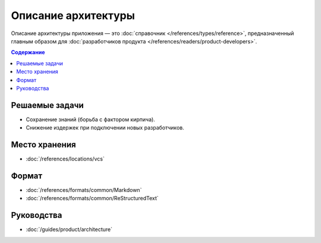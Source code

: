 Описание архитектуры
====================

Описание архитектуры приложения — это :doc:`справочник </references/types/reference>`,
предназначенный главным образом для
:doc:`разработчиков продукта </references/readers/product-developers>`.

.. contents:: Содержание
   :local:
   :depth: 2
   :backlinks: none

Решаемые задачи
---------------

* Сохранение знаний (борьба с фактором кирпича).
* Снижение издержек при подключении новых разработчиков.

Место хранения
--------------

* :doc:`/references/locations/vcs`

Формат
------

* :doc:`/references/formats/common/Markdown`
* :doc:`/references/formats/common/ReStructuredText`

Руководства
-----------

* :doc:`/guides/product/architecture`
